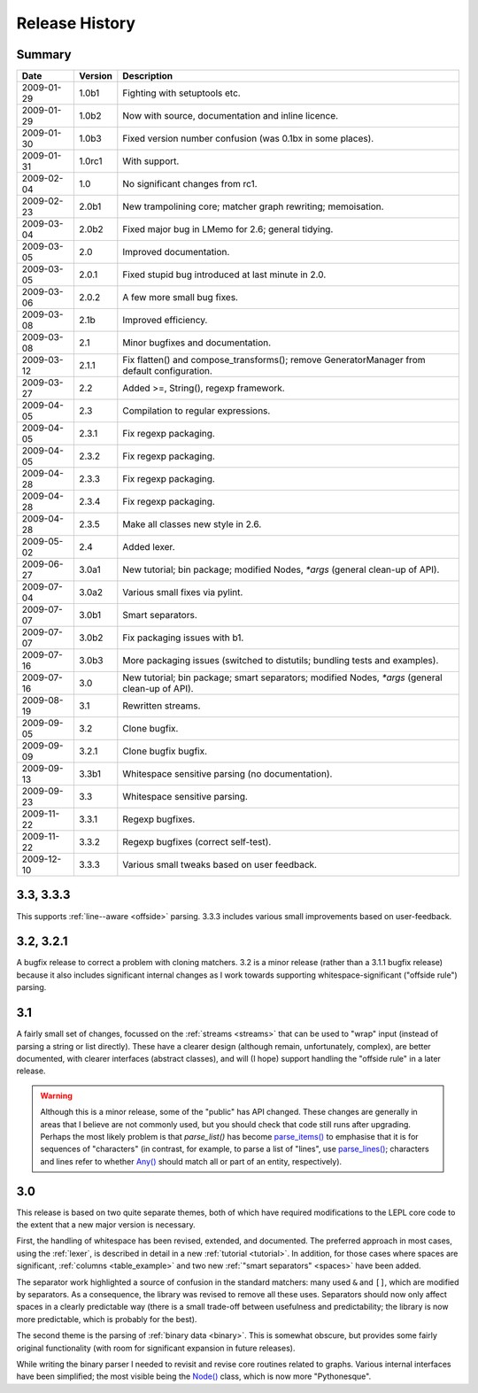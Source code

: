 
Release History
===============


Summary
-------

==========  =======  ===========
Date        Version  Description
==========  =======  ===========
2009-01-29  1.0b1    Fighting with setuptools etc.
----------  -------  -----------
2009-01-29  1.0b2    Now with source, documentation and inline licence.
----------  -------  -----------
2009-01-30  1.0b3    Fixed version number confusion (was 0.1bx in some places).
----------  -------  -----------
2009-01-31  1.0rc1   With support.
----------  -------  -----------
2009-02-04  1.0      No significant changes from rc1.
----------  -------  -----------
2009-02-23  2.0b1    New trampolining core; matcher graph rewriting; memoisation.
----------  -------  -----------
2009-03-04  2.0b2    Fixed major bug in LMemo for 2.6; general tidying.
----------  -------  -----------
2009-03-05  2.0      Improved documentation.
----------  -------  -----------
2009-03-05  2.0.1    Fixed stupid bug introduced at last minute in 2.0.
----------  -------  -----------
2009-03-06  2.0.2    A few more small bug fixes.
----------  -------  -----------
2009-03-08  2.1b     Improved efficiency.
----------  -------  -----------
2009-03-08  2.1      Minor bugfixes and documentation.
----------  -------  -----------
2009-03-12  2.1.1    Fix flatten() and compose_transforms(); remove GeneratorManager from default configuration.
----------  -------  -----------
2009-03-27  2.2      Added >=, String(), regexp framework.
----------  -------  -----------
2009-04-05  2.3      Compilation to regular expressions.
----------  -------  -----------
2009-04-05  2.3.1    Fix regexp packaging.
----------  -------  -----------
2009-04-05  2.3.2    Fix regexp packaging.
----------  -------  -----------
2009-04-28  2.3.3    Fix regexp packaging.
----------  -------  -----------
2009-04-28  2.3.4    Fix regexp packaging.
----------  -------  -----------
2009-04-28  2.3.5    Make all classes new style in 2.6.
----------  -------  -----------
2009-05-02  2.4      Added lexer.
----------  -------  -----------
2009-06-27  3.0a1    New tutorial; bin package; modified Nodes, `*args` (general clean-up of API).
----------  -------  -----------
2009-07-04  3.0a2    Various small fixes via pylint.
----------  -------  -----------
2009-07-07  3.0b1    Smart separators.
----------  -------  -----------
2009-07-07  3.0b2    Fix packaging issues with b1.
----------  -------  -----------
2009-07-16  3.0b3    More packaging issues (switched to distutils; bundling tests and examples).
----------  -------  -----------
2009-07-16  3.0      New tutorial; bin package; smart separators; modified Nodes, `*args` (general clean-up of API).
----------  -------  -----------
2009-08-19  3.1      Rewritten streams.
----------  -------  -----------
2009-09-05  3.2      Clone bugfix.
----------  -------  -----------
2009-09-09  3.2.1    Clone bugfix bugfix.
----------  -------  -----------
2009-09-13  3.3b1    Whitespace sensitive parsing (no documentation).
----------  -------  -----------
2009-09-23  3.3      Whitespace sensitive parsing.
----------  -------  -----------
2009-11-22  3.3.1    Regexp bugfixes.
----------  -------  -----------
2009-11-22  3.3.2    Regexp bugfixes (correct self-test).
----------  -------  -----------
2009-12-10  3.3.3    Various small tweaks based on user feedback.
==========  =======  ===========


.. release_3_3:

3.3, 3.3.3
----------

This supports :ref:`line--aware <offside>` parsing.  3.3.3 includes various
small improvements based on user-feedback.


.. release_3_2:

3.2, 3.2.1
----------

A bugfix release to correct a problem with cloning matchers.  3.2 is a minor
release (rather than a 3.1.1 bugfix release) because it also includes
significant internal changes as I work towards supporting
whitespace-significant ("offside rule") parsing.


.. release_3_1:

3.1
---

A fairly small set of changes, focussed on the :ref:`streams <streams>` that
can be used to "wrap" input (instead of parsing a string or list directly).
These have a clearer design (although remain, unfortunately, complex), are
better documented, with clearer interfaces (abstract classes), and will (I
hope) support handling the "offside rule" in a later release.

.. warning::

  Although this is a minor release, some of the "public" has API changed.
  These changes are generally in areas that I believe are not commonly used,
  but you should check that code still runs after upgrading.  Perhaps the most
  likely problem is that `parse_list()` has become `parse_items()
  <api/redirect.html#lepl.matchers.OperatorMatcher.parse_items>`_ to emphasise
  that it is for sequences of "characters" (in contrast, for example, to parse
  a list of "lines", use `parse_lines()
  <api/redirect.html#lepl.matchers.OperatorMatcher.parse_lines>`_; characters
  and lines refer to whether `Any() <api/redirect.html#lepl.matchers.Any>`_
  should match all or part of an entity, respectively).


.. release_3_0:

3.0
---

This release is based on two quite separate themes, both of which have
required modifications to the LEPL core code to the extent that a new major
version is necessary.

First, the handling of whitespace has been revised, extended, and documented.
The preferred approach in most cases, using the :ref:`lexer`, is described in
detail in a new :ref:`tutorial <tutorial>`.  In addition, for those cases
where spaces are significant, :ref:`columns <table_example>` and two new
:ref:`"smart separators" <spaces>` have been added.

The separator work highlighted a source of confusion in the standard matchers:
many used ``&`` and ``[]``, which are modified by separators.  As a
consequence, the library was revised to remove all these uses.  Separators
should now only affect spaces in a clearly predictable way (there is a small
trade-off between usefulness and predictability; the library is now more
predictable, which is probably for the best).

The second theme is the parsing of :ref:`binary data <binary>`.  This is
somewhat obscure, but provides some fairly original functionality (with room
for significant expansion in future releases).

While writing the binary parser I needed to revisit and revise core routines
related to graphs.  Various internal interfaces have been simplified; the most
visible being the `Node() <api/redirect.html#lepl.node.Node>`_ class, which is now more "Pythonesque".
